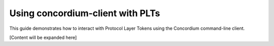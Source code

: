 .. _plt-concordium-client:

Using concordium-client with PLTs
=================================

This guide demonstrates how to interact with Protocol Layer Tokens using the Concordium command-line client.

[Content will be expanded here]